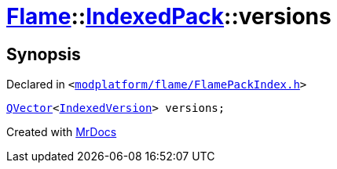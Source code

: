 [#Flame-IndexedPack-versions]
= xref:Flame.adoc[Flame]::xref:Flame/IndexedPack.adoc[IndexedPack]::versions
:relfileprefix: ../../
:mrdocs:


== Synopsis

Declared in `&lt;https://github.com/PrismLauncher/PrismLauncher/blob/develop/launcher/modplatform/flame/FlamePackIndex.h#L42[modplatform&sol;flame&sol;FlamePackIndex&period;h]&gt;`

[source,cpp,subs="verbatim,replacements,macros,-callouts"]
----
xref:QVector.adoc[QVector]&lt;xref:Flame/IndexedVersion.adoc[IndexedVersion]&gt; versions;
----



[.small]#Created with https://www.mrdocs.com[MrDocs]#
